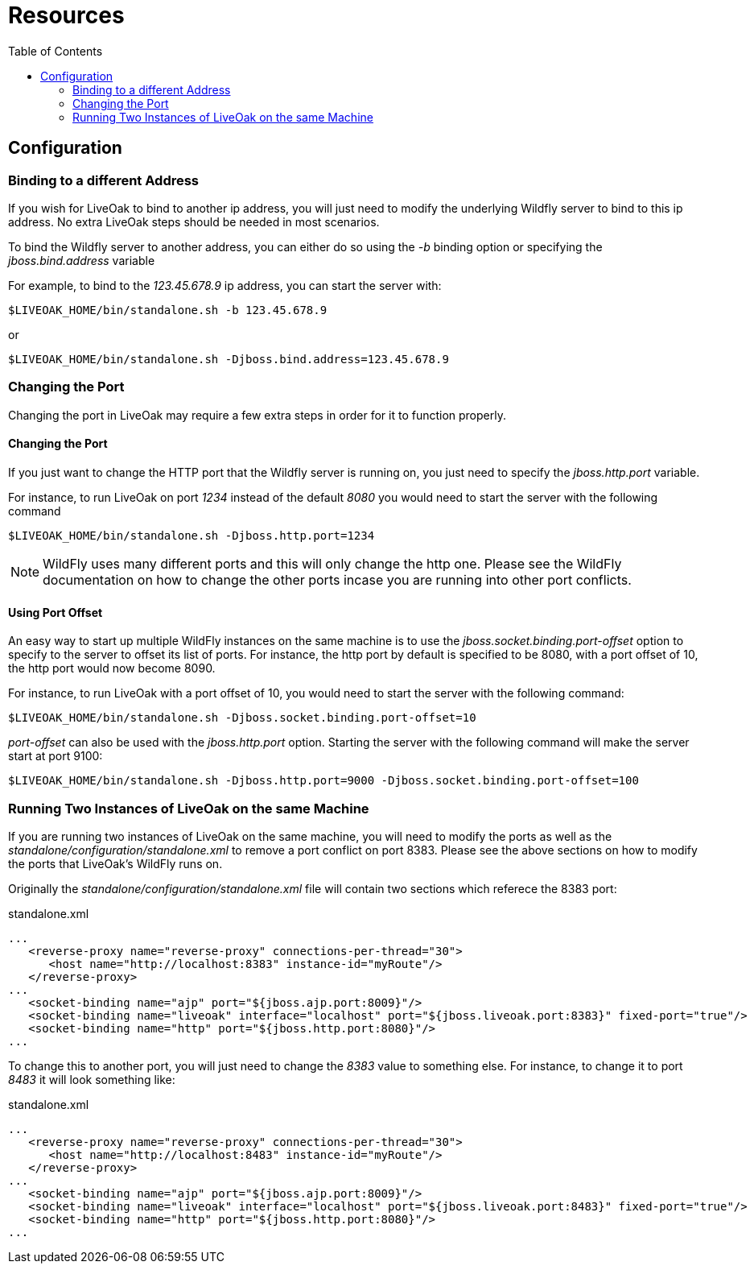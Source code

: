 = Resources
:awestruct-layout: two-column
:toc:
:toc-placement!:

toc::[]

== Configuration

=== Binding to a different Address

If you wish for LiveOak to bind to another ip address, you will just need to modify the underlying Wildfly server to bind to this ip address. No extra LiveOak steps should be needed in most scenarios.

To bind the Wildfly server to another address, you can either do so using the _-b_ binding option or specifying the _jboss.bind.address_ variable

For example, to bind to the _123.45.678.9_ ip address, you can start the server with:

`$LIVEOAK_HOME/bin/standalone.sh -b 123.45.678.9`

or

`$LIVEOAK_HOME/bin/standalone.sh -Djboss.bind.address=123.45.678.9`

=== Changing the Port

Changing the port in LiveOak may require a few extra steps in order for it to function properly.

==== Changing the Port

If you just want to change the HTTP port that the Wildfly server is running on, you just need to specify the _jboss.http.port_ variable.

For instance, to run LiveOak on port _1234_ instead of the default _8080_ you would need to start the server with the following command

`$LIVEOAK_HOME/bin/standalone.sh -Djboss.http.port=1234`

NOTE: WildFly uses many different ports and this will only change the http one. Please see the WildFly documentation on how to change the other ports incase you are running into other port conflicts.

==== Using Port Offset

An easy way to start up multiple WildFly instances on the same machine is to use the _jboss.socket.binding.port-offset_ option to specify to the server to offset its list of ports. For instance, the http port by default is specified to be 8080, with a port offset of 10, the http port would now become 8090.

For instance, to run LiveOak with a port offset of 10, you would need to start the server with the following command:

`$LIVEOAK_HOME/bin/standalone.sh -Djboss.socket.binding.port-offset=10`

_port-offset_ can also be used with the _jboss.http.port_ option. Starting the server with the following command will make the server start at port 9100:

`$LIVEOAK_HOME/bin/standalone.sh -Djboss.http.port=9000  -Djboss.socket.binding.port-offset=100`

=== Running Two Instances of LiveOak on the same Machine

If you are running two instances of LiveOak on the same machine, you will need to modify the ports as well as the _standalone/configuration/standalone.xml_ to remove a port conflict on port 8383. Please see the above sections on how to modify the ports that LiveOak's WildFly runs on.

Originally the _standalone/configuration/standalone.xml_ file will contain two sections which referece the 8383 port:

[source,xml]
.standalone.xml
----
...
   <reverse-proxy name="reverse-proxy" connections-per-thread="30">
      <host name="http://localhost:8383" instance-id="myRoute"/>
   </reverse-proxy>
...
   <socket-binding name="ajp" port="${jboss.ajp.port:8009}"/>
   <socket-binding name="liveoak" interface="localhost" port="${jboss.liveoak.port:8383}" fixed-port="true"/>
   <socket-binding name="http" port="${jboss.http.port:8080}"/>
...
----


To change this to another port, you will just need to change the _8383_ value to something else. For instance, to change it to port _8483_ it will look something like:

[source,xml]
.standalone.xml
----
...
   <reverse-proxy name="reverse-proxy" connections-per-thread="30">
      <host name="http://localhost:8483" instance-id="myRoute"/>
   </reverse-proxy>
...
   <socket-binding name="ajp" port="${jboss.ajp.port:8009}"/>
   <socket-binding name="liveoak" interface="localhost" port="${jboss.liveoak.port:8483}" fixed-port="true"/>
   <socket-binding name="http" port="${jboss.http.port:8080}"/>
...
----


